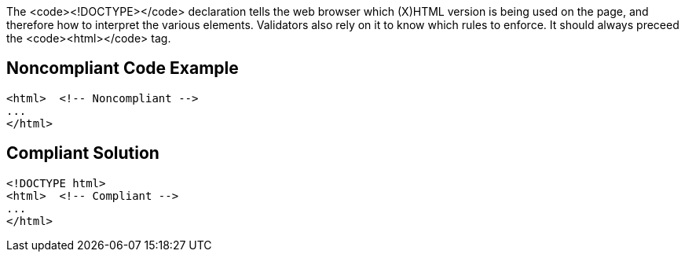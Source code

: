 The <code>&lt;!DOCTYPE&gt;</code> declaration tells the web browser which (X)HTML version is being used on the page, and therefore how to interpret the various elements.
Validators also rely on it to know which rules to enforce.
It should always preceed the <code>&lt;html&gt;</code> tag.


== Noncompliant Code Example

----
<html>  <!-- Noncompliant -->
...
</html>
----


== Compliant Solution

----
<!DOCTYPE html>
<html>  <!-- Compliant -->
...
</html>
----


